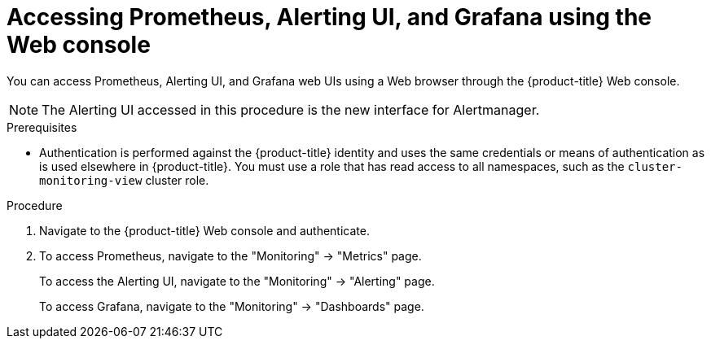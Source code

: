 // Module included in the following assemblies:
//
// * monitoring/cluster-monitoring/prometheus-alertmanager-and-grafana.adoc

[id="monitoring-accessing-prometheus-alerting-ui-grafana-using-the-web-console_{context}"]
= Accessing Prometheus, Alerting UI, and Grafana using the Web console

You can access Prometheus, Alerting UI, and Grafana web UIs using a Web browser through the {product-title} Web console.

[NOTE]
====
The Alerting UI accessed in this procedure is the new interface for Alertmanager.
====

.Prerequisites

* Authentication is performed against the {product-title} identity and uses the same credentials or means of authentication as is used elsewhere in {product-title}. You must use a role that has read access to all namespaces, such as the `cluster-monitoring-view` cluster role.

.Procedure

. Navigate to the {product-title} Web console and authenticate.

. To access Prometheus, navigate to the "Monitoring" -> "Metrics" page.
+
To access the Alerting UI, navigate to the "Monitoring" -> "Alerting" page.
+
To access Grafana, navigate to the "Monitoring" -> "Dashboards" page.

